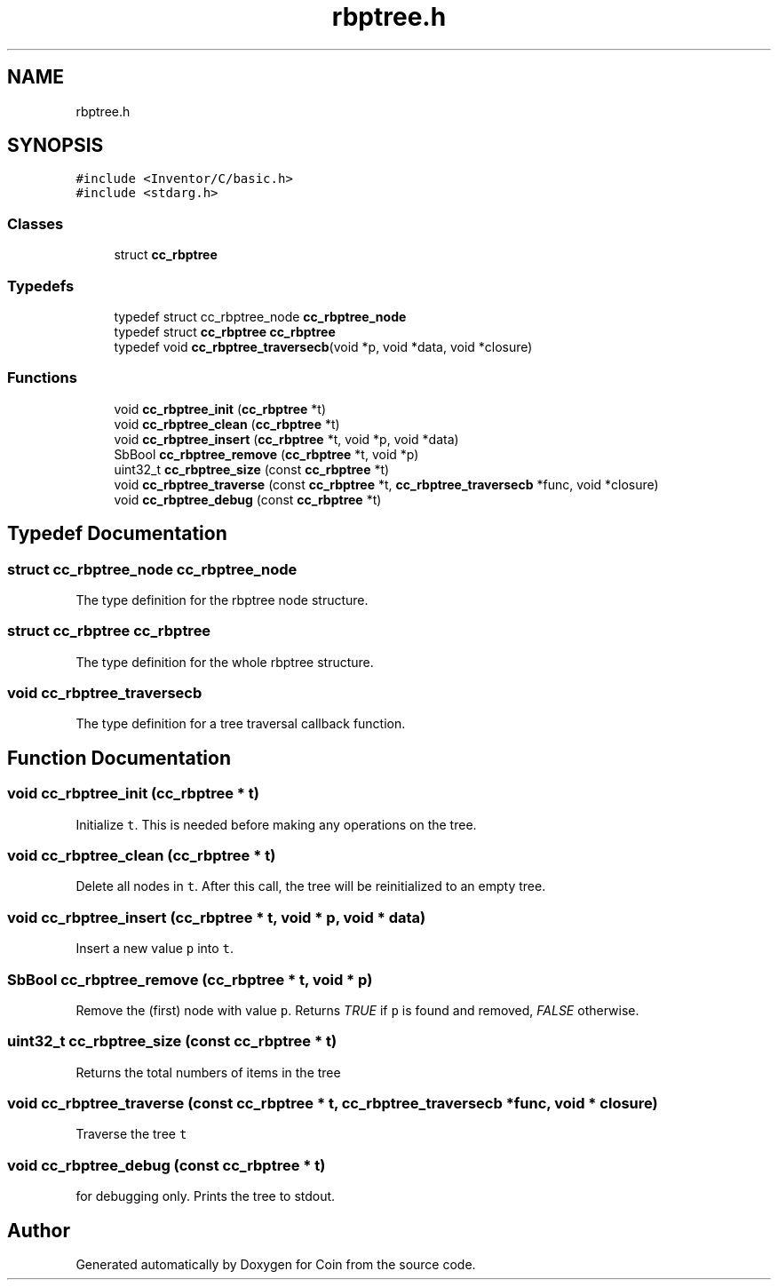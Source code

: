 .TH "rbptree.h" 3 "Sun May 28 2017" "Version 4.0.0a" "Coin" \" -*- nroff -*-
.ad l
.nh
.SH NAME
rbptree.h
.SH SYNOPSIS
.br
.PP
\fC#include <Inventor/C/basic\&.h>\fP
.br
\fC#include <stdarg\&.h>\fP
.br

.SS "Classes"

.in +1c
.ti -1c
.RI "struct \fBcc_rbptree\fP"
.br
.in -1c
.SS "Typedefs"

.in +1c
.ti -1c
.RI "typedef struct cc_rbptree_node \fBcc_rbptree_node\fP"
.br
.ti -1c
.RI "typedef struct \fBcc_rbptree\fP \fBcc_rbptree\fP"
.br
.ti -1c
.RI "typedef void \fBcc_rbptree_traversecb\fP(void *p, void *data, void *closure)"
.br
.in -1c
.SS "Functions"

.in +1c
.ti -1c
.RI "void \fBcc_rbptree_init\fP (\fBcc_rbptree\fP *t)"
.br
.ti -1c
.RI "void \fBcc_rbptree_clean\fP (\fBcc_rbptree\fP *t)"
.br
.ti -1c
.RI "void \fBcc_rbptree_insert\fP (\fBcc_rbptree\fP *t, void *p, void *data)"
.br
.ti -1c
.RI "SbBool \fBcc_rbptree_remove\fP (\fBcc_rbptree\fP *t, void *p)"
.br
.ti -1c
.RI "uint32_t \fBcc_rbptree_size\fP (const \fBcc_rbptree\fP *t)"
.br
.ti -1c
.RI "void \fBcc_rbptree_traverse\fP (const \fBcc_rbptree\fP *t, \fBcc_rbptree_traversecb\fP *func, void *closure)"
.br
.ti -1c
.RI "void \fBcc_rbptree_debug\fP (const \fBcc_rbptree\fP *t)"
.br
.in -1c
.SH "Typedef Documentation"
.PP 
.SS "struct cc_rbptree_node cc_rbptree_node"
The type definition for the rbptree node structure\&. 
.SS "struct \fBcc_rbptree\fP \fBcc_rbptree\fP"
The type definition for the whole rbptree structure\&. 
.SS "void cc_rbptree_traversecb"
The type definition for a tree traversal callback function\&. 
.SH "Function Documentation"
.PP 
.SS "void cc_rbptree_init (\fBcc_rbptree\fP * t)"
Initialize \fCt\fP\&. This is needed before making any operations on the tree\&. 
.SS "void cc_rbptree_clean (\fBcc_rbptree\fP * t)"
Delete all nodes in \fCt\fP\&. After this call, the tree will be reinitialized to an empty tree\&. 
.SS "void cc_rbptree_insert (\fBcc_rbptree\fP * t, void * p, void * data)"
Insert a new value \fCp\fP into \fCt\fP\&. 
.SS "SbBool cc_rbptree_remove (\fBcc_rbptree\fP * t, void * p)"
Remove the (first) node with value \fCp\fP\&. Returns \fITRUE\fP if \fCp\fP is found and removed, \fIFALSE\fP otherwise\&. 
.SS "uint32_t cc_rbptree_size (const \fBcc_rbptree\fP * t)"
Returns the total numbers of items in the tree 
.SS "void cc_rbptree_traverse (const \fBcc_rbptree\fP * t, \fBcc_rbptree_traversecb\fP * func, void * closure)"
Traverse the tree \fCt\fP 
.SS "void cc_rbptree_debug (const \fBcc_rbptree\fP * t)"
for debugging only\&. Prints the tree to stdout\&. 
.SH "Author"
.PP 
Generated automatically by Doxygen for Coin from the source code\&.
